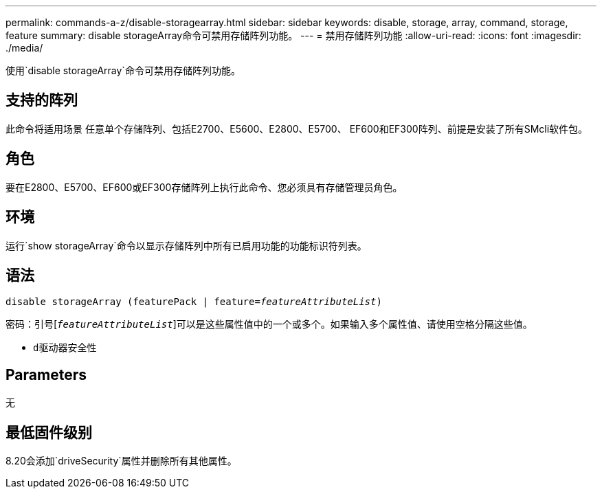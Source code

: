 ---
permalink: commands-a-z/disable-storagearray.html 
sidebar: sidebar 
keywords: disable, storage, array, command, storage, feature 
summary: disable storageArray命令可禁用存储阵列功能。 
---
= 禁用存储阵列功能
:allow-uri-read: 
:icons: font
:imagesdir: ./media/


[role="lead"]
使用`disable storageArray`命令可禁用存储阵列功能。



== 支持的阵列

此命令将适用场景 任意单个存储阵列、包括E2700、E5600、E2800、E5700、 EF600和EF300阵列、前提是安装了所有SMcli软件包。



== 角色

要在E2800、E5700、EF600或EF300存储阵列上执行此命令、您必须具有存储管理员角色。



== 环境

运行`show storageArray`命令以显示存储阵列中所有已启用功能的功能标识符列表。



== 语法

[listing, subs="+macros"]
----
pass:quotes[disable storageArray (featurePack | feature=_featureAttributeList_)]
----
密码：引号[`_featureAttributeList_`]可以是这些属性值中的一个或多个。如果输入多个属性值、请使用空格分隔这些值。

* `d驱动器安全性`




== Parameters

无



== 最低固件级别

8.20会添加`driveSecurity`属性并删除所有其他属性。
